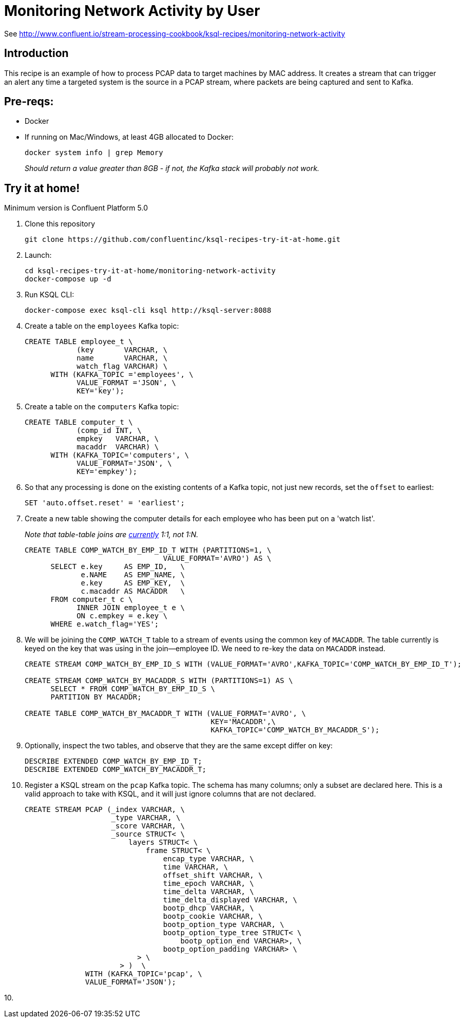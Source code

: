 = Monitoring Network Activity by User

See http://www.confluent.io/stream-processing-cookbook/ksql-recipes/monitoring-network-activity

== Introduction

This recipe is an example of how to process PCAP data to target machines by MAC address. It creates a stream that can trigger an alert any time a targeted system is the source in a PCAP stream, where packets are being captured and sent to Kafka. 

== Pre-reqs: 

* Docker
* If running on Mac/Windows, at least 4GB allocated to Docker: 
+
[source,bash]
----
docker system info | grep Memory 
----
+
_Should return a value greater than 8GB - if not, the Kafka stack will probably not work._


== Try it at home!

Minimum version is Confluent Platform 5.0

1. Clone this repository
+
[source,bash]
----
git clone https://github.com/confluentinc/ksql-recipes-try-it-at-home.git
----

2. Launch: 
+
[source,bash]
----
cd ksql-recipes-try-it-at-home/monitoring-network-activity
docker-compose up -d
----

3. Run KSQL CLI:
+
[source,bash]
----
docker-compose exec ksql-cli ksql http://ksql-server:8088
----

4. Create a table on the `employees` Kafka topic:
+
[source,sql]
----
CREATE TABLE employee_t \
            (key       VARCHAR, \
            name       VARCHAR, \
            watch_flag VARCHAR) \
      WITH (KAFKA_TOPIC ='employees', \
            VALUE_FORMAT ='JSON', \
            KEY='key');
----

5. Create a table on the `computers` Kafka topic: 
+
[source,sql]
----
CREATE TABLE computer_t \
            (comp_id INT, \
            empkey   VARCHAR, \
            macaddr  VARCHAR) \
      WITH (KAFKA_TOPIC='computers', \
            VALUE_FORMAT='JSON', \
            KEY='empkey');
----

5. So that any processing is done on the existing contents of a Kafka topic, not just new records, set the `offset` to earliest:
+
[source,sql]
----
SET 'auto.offset.reset' = 'earliest';
----

6. Create a new table showing the computer details for each employee who has been put on a 'watch list'. 
+
_Note that table-table joins are https://github.com/confluentinc/ksql/issues/1559[currently] 1:1, not 1:N._
+
[source,sql]
----
CREATE TABLE COMP_WATCH_BY_EMP_ID_T WITH (PARTITIONS=1, \
                                VALUE_FORMAT='AVRO') AS \
      SELECT e.key     AS EMP_ID,   \
             e.NAME    AS EMP_NAME, \
             e.key     AS EMP_KEY,  \
             c.macaddr AS MACADDR   \
      FROM computer_t c \
            INNER JOIN employee_t e \
            ON c.empkey = e.key \
      WHERE e.watch_flag='YES';
----

7. We will be joining the `COMP_WATCH_T` table to a stream of events using the common key of `MACADDR`. The table currently is keyed on the key that was using in the join—employee ID. We need to re-key the data on `MACADDR` instead.
+
[source,sql]
----
CREATE STREAM COMP_WATCH_BY_EMP_ID_S WITH (VALUE_FORMAT='AVRO',KAFKA_TOPIC='COMP_WATCH_BY_EMP_ID_T');

CREATE STREAM COMP_WATCH_BY_MACADDR_S WITH (PARTITIONS=1) AS \
      SELECT * FROM COMP_WATCH_BY_EMP_ID_S \
      PARTITION BY MACADDR;

CREATE TABLE COMP_WATCH_BY_MACADDR_T WITH (VALUE_FORMAT='AVRO', \
                                           KEY='MACADDR',\
                                           KAFKA_TOPIC='COMP_WATCH_BY_MACADDR_S');
----

8. Optionally, inspect the two tables, and observe that they are the same except differ on key: 
+
[source,sql]
----
DESCRIBE EXTENDED COMP_WATCH_BY_EMP_ID_T;
DESCRIBE EXTENDED COMP_WATCH_BY_MACADDR_T;
----

9. Register a KSQL stream on the `pcap` Kafka topic. The schema has many columns; only a subset are declared here. This is a valid approach to take with KSQL, and it will just ignore columns that are not declared. 
+
[source,sql]
----
CREATE STREAM PCAP (_index VARCHAR, \
                    _type VARCHAR, \
                    _score VARCHAR, \
                    _source STRUCT< \
                        layers STRUCT< \
                            frame STRUCT< \
                                encap_type VARCHAR, \
                                time VARCHAR, \
                                offset_shift VARCHAR, \
                                time_epoch VARCHAR, \
                                time_delta VARCHAR, \
                                time_delta_displayed VARCHAR, \
                                bootp_dhcp VARCHAR, \
                                bootp_cookie VARCHAR, \
                                bootp_option_type VARCHAR, \
                                bootp_option_type_tree STRUCT< \
                                    bootp_option_end VARCHAR>, \
                                bootp_option_padding VARCHAR> \
                          > \
                      > )  \
              WITH (KAFKA_TOPIC='pcap', \
              VALUE_FORMAT='JSON');
----

10. 